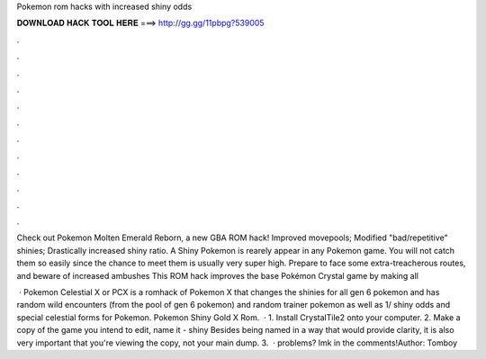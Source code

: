 Pokemon rom hacks with increased shiny odds



𝐃𝐎𝐖𝐍𝐋𝐎𝐀𝐃 𝐇𝐀𝐂𝐊 𝐓𝐎𝐎𝐋 𝐇𝐄𝐑𝐄 ===> http://gg.gg/11pbpg?539005



.



.



.



.



.



.



.



.



.



.



.



.

Check out Pokemon Molten Emerald Reborn, a new GBA ROM hack! Improved movepools; Modified "bad/repetitive" shinies; Drastically increased shiny ratio. A Shiny Pokemon is rearely appear in any Pokemon game. You will not catch them so easily since the chance to meet them is usually very super high. Prepare to face some extra-treacherous routes, and beware of increased ambushes This ROM hack improves the base Pokémon Crystal game by making all 

 · Pokemon Celestial X or PCX is a romhack of Pokemon X that changes the shinies for all gen 6 pokemon and has random wild encounters (from the pool of gen 6 pokemon) and random trainer pokemon as well as 1/ shiny odds and special celestial forms for Pokemon. Pokemon Shiny Gold X Rom.  · 1. Install CrystalTile2 onto your computer. 2. Make a copy of the game you intend to edit, name it - shiny  Besides being named in a way that would provide clarity, it is also very important that you're viewing the copy, not your main dump. 3.  ·  problems? lmk in the comments!Author: Tomboy
